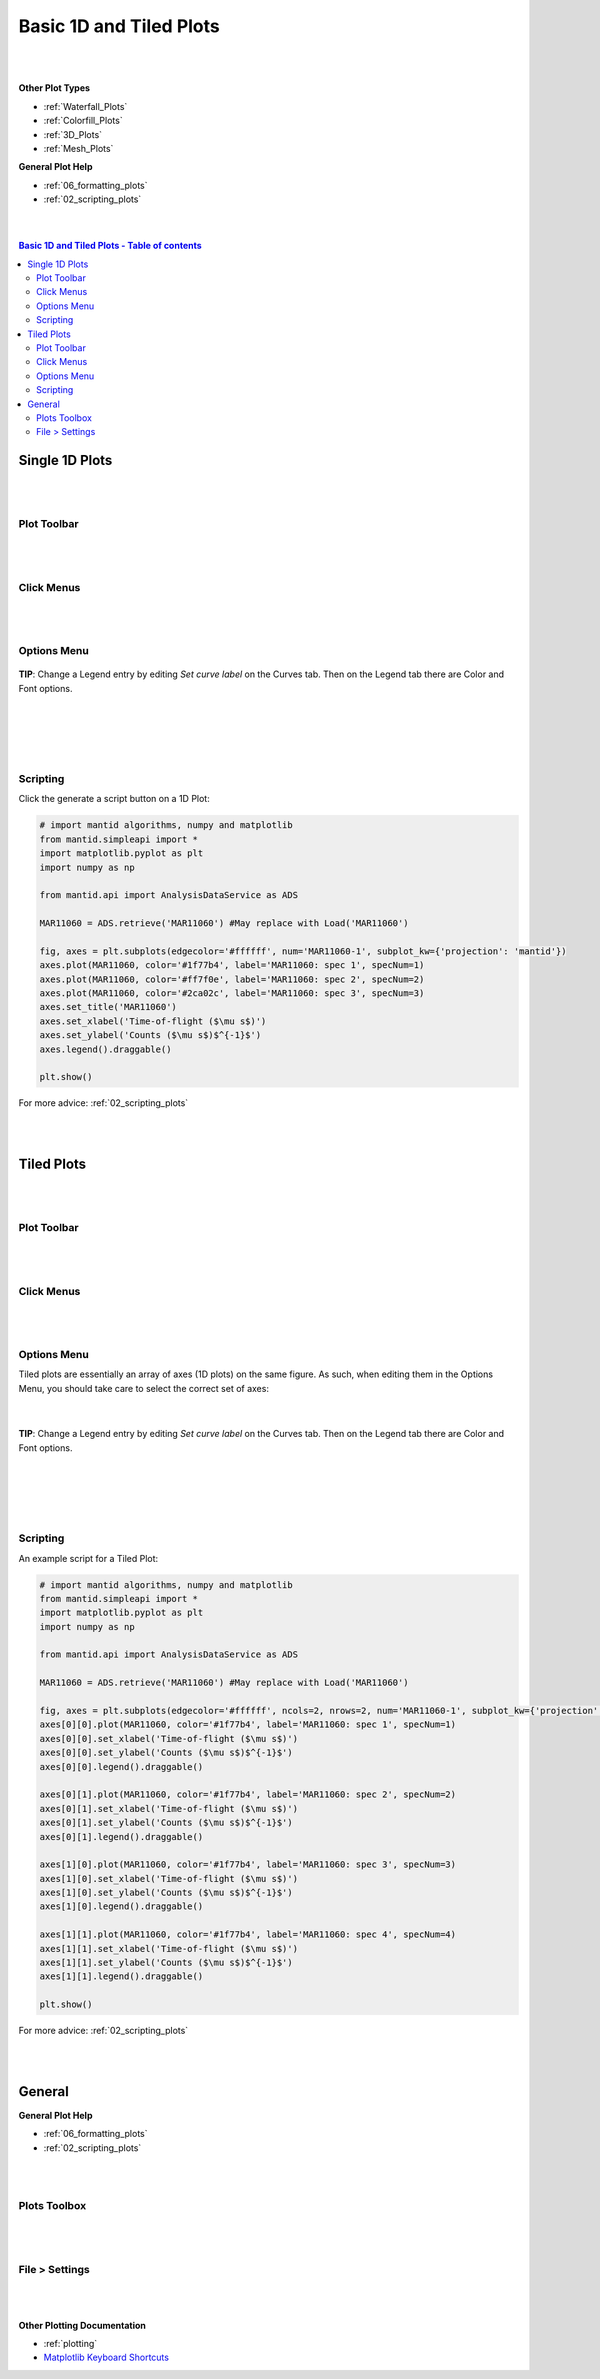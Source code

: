 .. _Basic_1D_Plots:

========================
Basic 1D and Tiled Plots
========================

.. TO UPDATE find these images in a .pptx file at https://github.com/mantidproject/documents/blob/master/Images/Images_for_Docs/formatting_plots.pptx

|
|

**Other Plot Types**

* :ref:`Waterfall_Plots`
* :ref:`Colorfill_Plots`
* :ref:`3D_Plots`
* :ref:`Mesh_Plots`

**General Plot Help**

* :ref:`06_formatting_plots`
* :ref:`02_scripting_plots`

|
|

.. contents:: Basic 1D and Tiled Plots - Table of contents
    :local:

Single 1D Plots
===============

|
|

Plot Toolbar
------------

.. figure:: /images/PlotToolbar1DSpectrum.png
   :alt: Plot Toolbar 1D Spectrum
   :align: center

|
|

Click Menus
-----------

.. figure:: /images/PlotClickMenus1D.png
   :alt: Click Menus 1D
   :align: center
   :width: 1500px

|
|

Options Menu
------------

.. figure:: /images/PlotOptions.png
   :alt: Plot Options Axes Legend
   :align: center


| **TIP**: Change a Legend entry by editing `Set curve label` on the Curves tab.
  Then on the Legend tab there are Color and Font options.
|
|

.. figure:: /images/PlotOptionsCurves.png
   :alt: Plot Options Axes Legend
   :align: center

|
|

Scripting
---------

Click the generate a script button |GenerateAScript.png| on a 1D Plot:

.. code-block:: python

   # import mantid algorithms, numpy and matplotlib
   from mantid.simpleapi import *
   import matplotlib.pyplot as plt
   import numpy as np

   from mantid.api import AnalysisDataService as ADS

   MAR11060 = ADS.retrieve('MAR11060') #May replace with Load('MAR11060')

   fig, axes = plt.subplots(edgecolor='#ffffff', num='MAR11060-1', subplot_kw={'projection': 'mantid'})
   axes.plot(MAR11060, color='#1f77b4', label='MAR11060: spec 1', specNum=1)
   axes.plot(MAR11060, color='#ff7f0e', label='MAR11060: spec 2', specNum=2)
   axes.plot(MAR11060, color='#2ca02c', label='MAR11060: spec 3', specNum=3)
   axes.set_title('MAR11060')
   axes.set_xlabel('Time-of-flight ($\mu s$)')
   axes.set_ylabel('Counts ($\mu s$)$^{-1}$')
   axes.legend().draggable()

   plt.show()

.. plot::

   # import mantid algorithms, numpy and matplotlib
   from mantid.simpleapi import *
   import matplotlib.pyplot as plt

   MAR11060 = Load('MAR11060')

   fig, axes = plt.subplots(edgecolor='#ffffff', num='MAR11060-1', subplot_kw={'projection': 'mantid'})
   axes.plot(MAR11060, color='#1f77b4', label='MAR11060: spec 1', specNum=1)
   axes.plot(MAR11060, color='#ff7f0e', label='MAR11060: spec 2', specNum=2)
   axes.plot(MAR11060, color='#2ca02c', label='MAR11060: spec 3', specNum=3)
   axes.set_title('MAR11060')
   axes.set_xlabel('Time-of-flight ($\mu s$)')
   axes.set_ylabel('Counts ($\mu s$)$^{-1}$')
   axes.legend()   #.draggable() # uncomment to set the legend draggable

   plt.show()

For more advice: :ref:`02_scripting_plots`

|
|

Tiled Plots
===========

|
|

Plot Toolbar
------------

.. figure:: /images/PlotToolbarTiledColorfill.png
   :alt: Plot Toolbar Tiled and Colorfill Plots
   :align: center

|
|

Click Menus
-----------

.. figure:: /images/PlotClickMenusTiled.png
   :alt: Click Menus Tiled Plots
   :align: center
   :width: 1500px

|
|

Options Menu
------------

Tiled plots are essentially an array of axes (1D plots) on the same figure. As such, when editing them in the Options Menu, you should take care to select the correct set of axes:

.. figure:: /images/PlotOptionsTiledAxes.png
   :alt: Plot Options Tiled Axes
   :align: center

|

.. figure:: /images/PlotOptionsTiled.png
   :alt: Plot Options Axes Legend Tiled plots
   :align: center

| **TIP**: Change a Legend entry by editing `Set curve label` on the Curves tab.
  Then on the Legend tab there are Color and Font options.
|
|

.. figure:: /images/PlotOptionsCurves.png
   :alt: Plot Options Curves
   :align: center

|
|

Scripting
---------

An example script for a Tiled Plot:

.. code-block:: python

   # import mantid algorithms, numpy and matplotlib
   from mantid.simpleapi import *
   import matplotlib.pyplot as plt
   import numpy as np

   from mantid.api import AnalysisDataService as ADS

   MAR11060 = ADS.retrieve('MAR11060') #May replace with Load('MAR11060')

   fig, axes = plt.subplots(edgecolor='#ffffff', ncols=2, nrows=2, num='MAR11060-1', subplot_kw={'projection': 'mantid'})
   axes[0][0].plot(MAR11060, color='#1f77b4', label='MAR11060: spec 1', specNum=1)
   axes[0][0].set_xlabel('Time-of-flight ($\mu s$)')
   axes[0][0].set_ylabel('Counts ($\mu s$)$^{-1}$')
   axes[0][0].legend().draggable()

   axes[0][1].plot(MAR11060, color='#1f77b4', label='MAR11060: spec 2', specNum=2)
   axes[0][1].set_xlabel('Time-of-flight ($\mu s$)')
   axes[0][1].set_ylabel('Counts ($\mu s$)$^{-1}$')
   axes[0][1].legend().draggable()

   axes[1][0].plot(MAR11060, color='#1f77b4', label='MAR11060: spec 3', specNum=3)
   axes[1][0].set_xlabel('Time-of-flight ($\mu s$)')
   axes[1][0].set_ylabel('Counts ($\mu s$)$^{-1}$')
   axes[1][0].legend().draggable()

   axes[1][1].plot(MAR11060, color='#1f77b4', label='MAR11060: spec 4', specNum=4)
   axes[1][1].set_xlabel('Time-of-flight ($\mu s$)')
   axes[1][1].set_ylabel('Counts ($\mu s$)$^{-1}$')
   axes[1][1].legend().draggable()

   plt.show()

.. plot::

   # import mantid algorithms, numpy and matplotlib
   from mantid.simpleapi import *
   import matplotlib.pyplot as plt

   MAR11060 = Load('MAR11060')

   fig, axes = plt.subplots(edgecolor='#ffffff', ncols=2, nrows=2, num='MAR11060-1', subplot_kw={'projection': 'mantid'})
   axes[0][0].plot(MAR11060, color='#1f77b4', label='MAR11060: spec 1', specNum=1)
   axes[0][0].set_xlabel('Time-of-flight ($\mu s$)')
   axes[0][0].set_ylabel('Counts ($\mu s$)$^{-1}$')
   axes[0][0].legend()   #.draggable() # uncomment to set the legend draggable

   axes[0][1].plot(MAR11060, color='#1f77b4', label='MAR11060: spec 2', specNum=2)
   axes[0][1].set_xlabel('Time-of-flight ($\mu s$)')
   axes[0][1].set_ylabel('Counts ($\mu s$)$^{-1}$')
   axes[0][1].legend()   #.draggable() # uncomment to set the legend draggable

   axes[1][0].plot(MAR11060, color='#1f77b4', label='MAR11060: spec 3', specNum=3)
   axes[1][0].set_xlabel('Time-of-flight ($\mu s$)')
   axes[1][0].set_ylabel('Counts ($\mu s$)$^{-1}$')
   axes[1][0].legend()   #.draggable() # uncomment to set the legend draggable

   axes[1][1].plot(MAR11060, color='#1f77b4', label='MAR11060: spec 4', specNum=4)
   axes[1][1].set_xlabel('Time-of-flight ($\mu s$)')
   axes[1][1].set_ylabel('Counts ($\mu s$)$^{-1}$')
   axes[1][1].legend()   #.draggable() # uncomment to set the legend draggable

   plt.show()

For more advice: :ref:`02_scripting_plots`

|
|

General
=======

**General Plot Help**

* :ref:`06_formatting_plots`
* :ref:`02_scripting_plots`

|
|

Plots Toolbox
-------------

.. figure:: /images/PlotsWindow.png
   :alt: Plot Toolbox
   :align: center
   :width: 800px

|
|

File > Settings
---------------

.. figure:: /images/PlotSettings.png
   :alt: Plot Settings
   :align: center
   :width: 850px

|
|

**Other Plotting Documentation**

* :ref:`plotting`
* `Matplotlib Keyboard Shortcuts <https://matplotlib.org/3.1.1/users/navigation_toolbar.html#navigation-keyboard-shortcuts>`_

.. |FigureOptionsGear.png| image:: /images/FigureOptionsGear.png
   :width: 150px
.. |GenerateAScript.png| image:: /images/GenerateAScript.png
   :width: 30px
